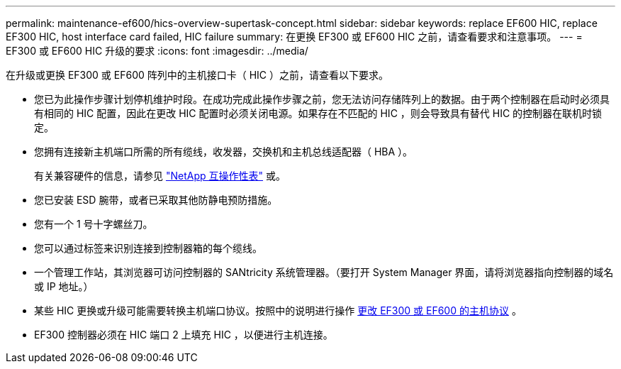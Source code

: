 ---
permalink: maintenance-ef600/hics-overview-supertask-concept.html 
sidebar: sidebar 
keywords: replace EF600 HIC, replace EF300 HIC, host interface card failed, HIC failure 
summary: 在更换 EF300 或 EF600 HIC 之前，请查看要求和注意事项。 
---
= EF300 或 EF600 HIC 升级的要求
:icons: font
:imagesdir: ../media/


[role="lead"]
在升级或更换 EF300 或 EF600 阵列中的主机接口卡（ HIC ）之前，请查看以下要求。

* 您已为此操作步骤计划停机维护时段。在成功完成此操作步骤之前，您无法访问存储阵列上的数据。由于两个控制器在启动时必须具有相同的 HIC 配置，因此在更改 HIC 配置时必须关闭电源。如果存在不匹配的 HIC ，则会导致具有替代 HIC 的控制器在联机时锁定。
* 您拥有连接新主机端口所需的所有缆线，收发器，交换机和主机总线适配器（ HBA ）。
+
有关兼容硬件的信息，请参见 https://mysupport.netapp.com/NOW/products/interoperability["NetApp 互操作性表"^] 或。

* 您已安装 ESD 腕带，或者已采取其他防静电预防措施。
* 您有一个 1 号十字螺丝刀。
* 您可以通过标签来识别连接到控制器箱的每个缆线。
* 一个管理工作站，其浏览器可访问控制器的 SANtricity 系统管理器。（要打开 System Manager 界面，请将浏览器指向控制器的域名或 IP 地址。）
* 某些 HIC 更换或升级可能需要转换主机端口协议。按照中的说明进行操作 xref:hpp-change-supertask-task.html[更改 EF300 或 EF600 的主机协议] 。
* EF300 控制器必须在 HIC 端口 2 上填充 HIC ，以便进行主机连接。

